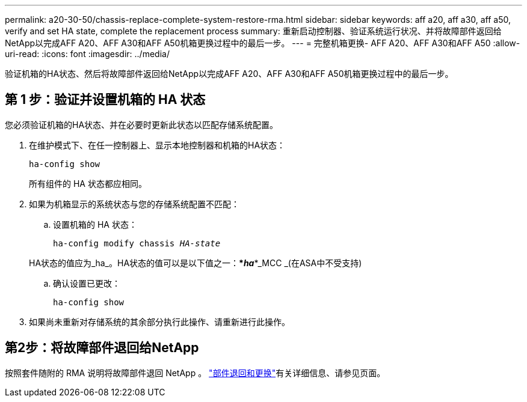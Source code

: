 ---
permalink: a20-30-50/chassis-replace-complete-system-restore-rma.html 
sidebar: sidebar 
keywords: aff a20, aff a30, aff a50, verify and set HA state, complete the replacement process 
summary: 重新启动控制器、验证系统运行状况、并将故障部件返回给NetApp以完成AFF A20、AFF A30和AFF A50机箱更换过程中的最后一步。 
---
= 完整机箱更换- AFF A20、AFF A30和AFF A50
:allow-uri-read: 
:icons: font
:imagesdir: ../media/


[role="lead"]
验证机箱的HA状态、然后将故障部件返回给NetApp以完成AFF A20、AFF A30和AFF A50机箱更换过程中的最后一步。



== 第 1 步：验证并设置机箱的 HA 状态

您必须验证机箱的HA状态、并在必要时更新此状态以匹配存储系统配置。

. 在维护模式下、在任一控制器上、显示本地控制器和机箱的HA状态：
+
`ha-config show`

+
所有组件的 HA 状态都应相同。

. 如果为机箱显示的系统状态与您的存储系统配置不匹配：
+
.. 设置机箱的 HA 状态：
+
`ha-config modify chassis _HA-state_`

+
HA状态的值应为_ha_。HA状态的值可以是以下值之一：***_ha_***_MCC _(在ASA中不受支持)

.. 确认设置已更改：
+
`ha-config show`



. 如果尚未重新对存储系统的其余部分执行此操作、请重新进行此操作。




== 第2步：将故障部件退回给NetApp

按照套件随附的 RMA 说明将故障部件退回 NetApp 。 https://mysupport.netapp.com/site/info/rma["部件退回和更换"]有关详细信息、请参见页面。
